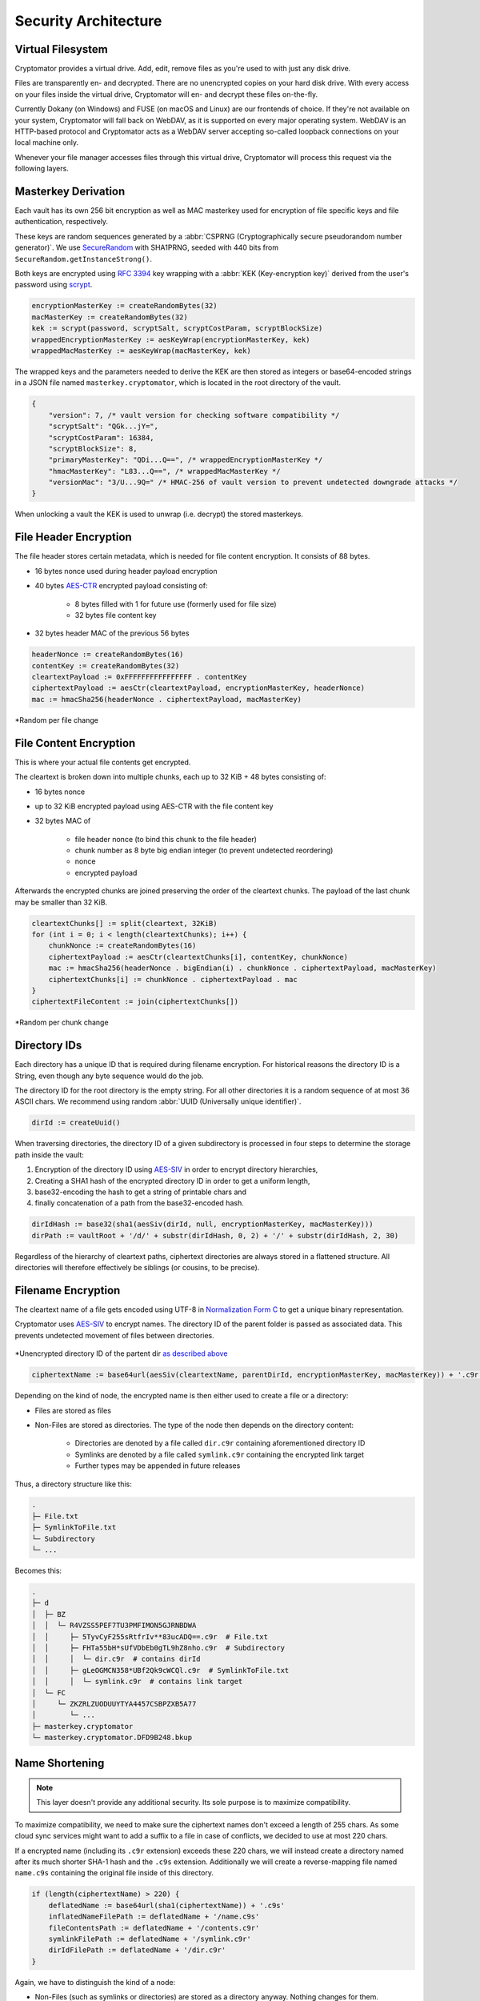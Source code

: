 Security Architecture
=====================

.. _security/architecture/virtual-filesystem:

Virtual Filesystem
------------------

Cryptomator provides a virtual drive. Add, edit, remove files as you're used to with just any disk drive.

Files are transparently en- and decrypted.
There are no unencrypted copies on your hard disk drive.
With every access on your files inside the virtual drive, Cryptomator will en- and decrypt these files on-the-fly.

Currently Dokany (on Windows) and FUSE (on macOS and Linux) are our frontends of choice.
If they're not available on your system, Cryptomator will fall back on WebDAV, as it is supported on every major operating system. WebDAV is an HTTP-based protocol and Cryptomator acts as a WebDAV server accepting so-called loopback connections on your local machine only.

Whenever your file manager accesses files through this virtual drive, Cryptomator will process this request via the following layers.


.. _security/architecture/masterkey-derivation:

Masterkey Derivation
--------------------

Each vault has its own 256 bit encryption as well as MAC masterkey used for encryption of file specific keys and file authentication, respectively.

These keys are random sequences generated by a :abbr:`CSPRNG (Cryptographically secure pseudorandom number generator)`.
We use `SecureRandom <https://docs.oracle.com/javase/8/docs/api/java/security/SecureRandom.html>`_ with SHA1PRNG, seeded with 440 bits from ``SecureRandom.getInstanceStrong()``.

Both keys are encrypted using `RFC 3394 <https://tools.ietf.org/html/rfc3394>`_ key wrapping with a :abbr:`KEK (Key-encryption key)` derived from the user's password using `scrypt <https://tools.ietf.org/html/rfc7914>`_.

.. code-block:: console

    encryptionMasterKey := createRandomBytes(32)
    macMasterKey := createRandomBytes(32)
    kek := scrypt(password, scryptSalt, scryptCostParam, scryptBlockSize)
    wrappedEncryptionMasterKey := aesKeyWrap(encryptionMasterKey, kek)
    wrappedMacMasterKey := aesKeyWrap(macMasterKey, kek)

.. image:: ../img/security/key-derivation@2x.png
    :alt: KEK Derivation
    :width: 336px
    :align: center

The wrapped keys and the parameters needed to derive the KEK are then stored as integers or base64-encoded strings in a JSON file named ``masterkey.cryptomator``, which is located in the root directory of the vault.

.. code-block:: js

    {
        "version": 7, /* vault version for checking software compatibility */
        "scryptSalt": "QGk...jY=",
        "scryptCostParam": 16384,
        "scryptBlockSize": 8,
        "primaryMasterKey": "QDi...Q==", /* wrappedEncryptionMasterKey */
        "hmacMasterKey": "L83...Q==", /* wrappedMacMasterKey */
        "versionMac": "3/U...9Q=" /* HMAC-256 of vault version to prevent undetected downgrade attacks */
    }

When unlocking a vault the KEK is used to unwrap (i.e. decrypt) the stored masterkeys.

.. image:: ../img/security/masterkey-decryption@2x.png
    :alt: Masterkey Decryption
    :width: 440px
    :align: center


.. _security/architecture/file-header-encryption:

File Header Encryption
----------------------

The file header stores certain metadata, which is needed for file content encryption.
It consists of 88 bytes.

* 16 bytes nonce used during header payload encryption
* 40 bytes `AES-CTR <https://en.wikipedia.org/wiki/Block*cipher*mode*of*operation#Counter*.28CTR.29>`_ encrypted payload consisting of:

    * 8 bytes filled with 1 for future use (formerly used for file size)
    * 32 bytes file content key
* 32 bytes header MAC of the previous 56 bytes

.. code-block:: console

    headerNonce := createRandomBytes(16)
    contentKey := createRandomBytes(32)
    cleartextPayload := 0xFFFFFFFFFFFFFFFF . contentKey
    ciphertextPayload := aesCtr(cleartextPayload, encryptionMasterKey, headerNonce)
    mac := hmacSha256(headerNonce . ciphertextPayload, macMasterKey)

.. figure:: ../img/security/file-header-encryption@2x.png
    :alt: File Header Encryption
    :width: 706px
    :align: center

    \*Random per file change


.. _security/architecture/file-content-encryption:

File Content Encryption
-----------------------

This is where your actual file contents get encrypted.

The cleartext is broken down into multiple chunks, each up to 32 KiB + 48 bytes consisting of:

* 16 bytes nonce
* up to 32 KiB encrypted payload using AES-CTR with the file content key
* 32 bytes MAC of

    * file header nonce (to bind this chunk to the file header)
    * chunk number as 8 byte big endian integer (to prevent undetected reordering)
    * nonce
    * encrypted payload

Afterwards the encrypted chunks are joined preserving the order of the cleartext chunks.
The payload of the last chunk may be smaller than 32 KiB.

.. code-block:: js

    cleartextChunks[] := split(cleartext, 32KiB)
    for (int i = 0; i < length(cleartextChunks); i++) {
        chunkNonce := createRandomBytes(16)
        ciphertextPayload := aesCtr(cleartextChunks[i], contentKey, chunkNonce)
        mac := hmacSha256(headerNonce . bigEndian(i) . chunkNonce . ciphertextPayload, macMasterKey)
        ciphertextChunks[i] := chunkNonce . ciphertextPayload . mac
    }
    ciphertextFileContent := join(ciphertextChunks[])

.. figure:: ../img/security/file-content-encryption@2x.png
    :alt: File Content Encryption
    :width: 782px
    :align: center 

    \*Random per chunk change


.. _security/architecture/directory-ids:

Directory IDs
-------------

Each directory has a unique ID that is required during filename encryption.
For historical reasons the directory ID is a String, even though any byte sequence would do the job.

The directory ID for the root directory is the empty string.
For all other directories it is a random sequence of at most 36 ASCII chars.
We recommend using random :abbr:`UUID (Universally unique identifier)`.

.. code-block:: console

    dirId := createUuid()

When traversing directories, the directory ID of a given subdirectory is processed in four steps to determine the storage path inside the vault:

#. Encryption of the directory ID using `AES-SIV <https://tools.ietf.org/html/rfc5297>`_ in order to encrypt directory hierarchies,
#. Creating a SHA1 hash of the encrypted directory ID in order to get a uniform length,
#. base32-encoding the hash to get a string of printable chars and
#. finally concatenation of a path from the base32-encoded hash.

.. code-block:: console

    dirIdHash := base32(sha1(aesSiv(dirId, null, encryptionMasterKey, macMasterKey)))
    dirPath := vaultRoot + '/d/' + substr(dirIdHash, 0, 2) + '/' + substr(dirIdHash, 2, 30)

Regardless of the hierarchy of cleartext paths, ciphertext directories are always stored in a flattened structure.
All directories will therefore effectively be siblings (or cousins, to be precise).


.. _security/architecture/filename-encryption:

Filename Encryption
-------------------

The cleartext name of a file gets encoded using UTF-8 in `Normalization Form C <https://unicode.org/reports/tr15/#Norm*Forms>`_ to get a unique binary representation.

Cryptomator uses `AES-SIV <https://tools.ietf.org/html/rfc5297>`_ to encrypt names.
The directory ID of the parent folder is passed as associated data.
This prevents undetected movement of files between directories.

.. figure:: ../img/security/filename-encryption@2x.png
    :alt: Filename Encryption
    :width: 614px
    :align: center

    \*Unencrypted directory ID of the partent dir `as described above <security/architecture/directory-ids>`_


.. code-block:: console

    ciphertextName := base64url(aesSiv(cleartextName, parentDirId, encryptionMasterKey, macMasterKey)) + '.c9r'

Depending on the kind of node, the encrypted name is then either used to create a file or a directory:

* Files are stored as files
* Non-Files are stored as directories. The type of the node then depends on the directory content:

    * Directories are denoted by a file called ``dir.c9r`` containing aforementioned directory ID
    * Symlinks are denoted by a file called ``symlink.c9r`` containing the encrypted link target
    * Further types may be appended in future releases

Thus, a directory structure like this:

.. code-block:: console

    .
    ├─ File.txt
    ├─ SymlinkToFile.txt
    └─ Subdirectory
    └─ ...

Becomes this:

.. code-block:: console

    .
    ├─ d
    │  ├─ BZ
    │  │  └─ R4VZSS5PEF7TU3PMFIMON5GJRNBDWA
    │  │     ├─ 5TyvCyF255sRtfrIv**83ucADQ==.c9r  # File.txt
    │  │     ├─ FHTa55bH*sUfVDbEb0gTL9hZ8nho.c9r  # Subdirectory
    │  │     │  └─ dir.c9r  # contains dirId
    │  │     ├─ gLeOGMCN358*UBf2Qk9cWCQl.c9r  # SymlinkToFile.txt
    │  │     │  └─ symlink.c9r  # contains link target
    │  └─ FC
    │     └─ ZKZRLZUODUUYTYA4457CSBPZXB5A77
    │        └─ ...
    ├─ masterkey.cryptomator
    └─ masterkey.cryptomator.DFD9B248.bkup


.. _security/architecture/name-shortening:

Name Shortening
---------------

.. note::

    This layer doesn't provide any additional security.
    Its sole purpose is to maximize compatibility.

To maximize compatibility, we need to make sure the ciphertext names don't exceed a length of 255 chars.
As some cloud sync services might want to add a suffix to a file in case of conflicts, we decided to use at most 220 chars.

If a encrypted name (including its ``.c9r`` extension) exceeds these 220 chars, we will instead create a directory named after its much shorter SHA-1 hash and the ``.c9s`` extension.
Additionally we will create a reverse-mapping file named ``name.c9s`` containing the original file inside of this directory.

.. code-block:: js

    if (length(ciphertextName) > 220) {
        deflatedName := base64url(sha1(ciphertextName)) + '.c9s'
        inflatedNameFilePath := deflatedName + '/name.c9s'
        fileContentsPath := deflatedName + '/contents.c9r'
        symlinkFilePath := deflatedName + '/symlink.c9r'
        dirIdFilePath := deflatedName + '/dir.c9r'
    }

Again, we have to distinguish the kind of a node:

* Non-Files (such as symlinks or directories) are stored as a directory anyway. Nothing changes for them.
* Files, on the other hand, need a different place to store their contents. Therefore we introduce the ``contents.c9r`` file inside the ``.c9s`` directory.

A vault containing several nodes with very long names might result in a ciphertext structure like this:

.. code-block:: console

    .
    ├─ d
    │  ├─ BZ
    │  │  └─ R4VZSS5PEF7TU3PMFIMON5GJRNBDWA
    │  │     ├─ 5TyvCyF255sRtfrIv**83ucADQ==.c9r
    │  │     ├─ FHTa55bH*sUfVDbEb0gTL9hZ8nho.c9r
    │  │     │  └─ dir.c9r
    │  │     ├─ gLeOGMCN358*UBf2Qk9cWCQl.c9r
    │  │     │  └─ symlink.c9r
    │  │     ├─ IjTsXtReTy6bAAuxzLPV9T0k2vg=.c9s  # shortened name...
    │  │     │  ├─ contents.c9r  # ...node is a regular file
    │  │     │  └─ name.c9s  # ...mapping to this full name
    │  │     ├─ q2nx5XeNCenHyQvkFD4mxYNrWpQ=.c9s  # shortened name...
    │  │     │  ├─ dir.c9r  # ...node is a directory
    │  │     │  └─ name.c9s  # ...mapping to this full name
    │  │     ├─ u*JJCJE-T4IH-EBYASUp1u3p7mA=.c9s  # shortened name...
    │  │     │  ├─ name.c9s  # ...mapping to this full name
    │  │     │  └─ symlink.c9r  # ...node is a symlink
    │  └─ FC
    │     └─ ZKZRLZUODUUYTYA4457CSBPZXB5A77
    │        └─ ...
    ├─ masterkey.cryptomator
    └─ masterkey.cryptomator.DFD9B248.bkup